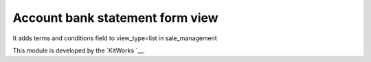 Account bank statement form view 
=================================

It adds terms and conditions field to view_type=list in sale_management

This module is developed by the `KitWorks `__.